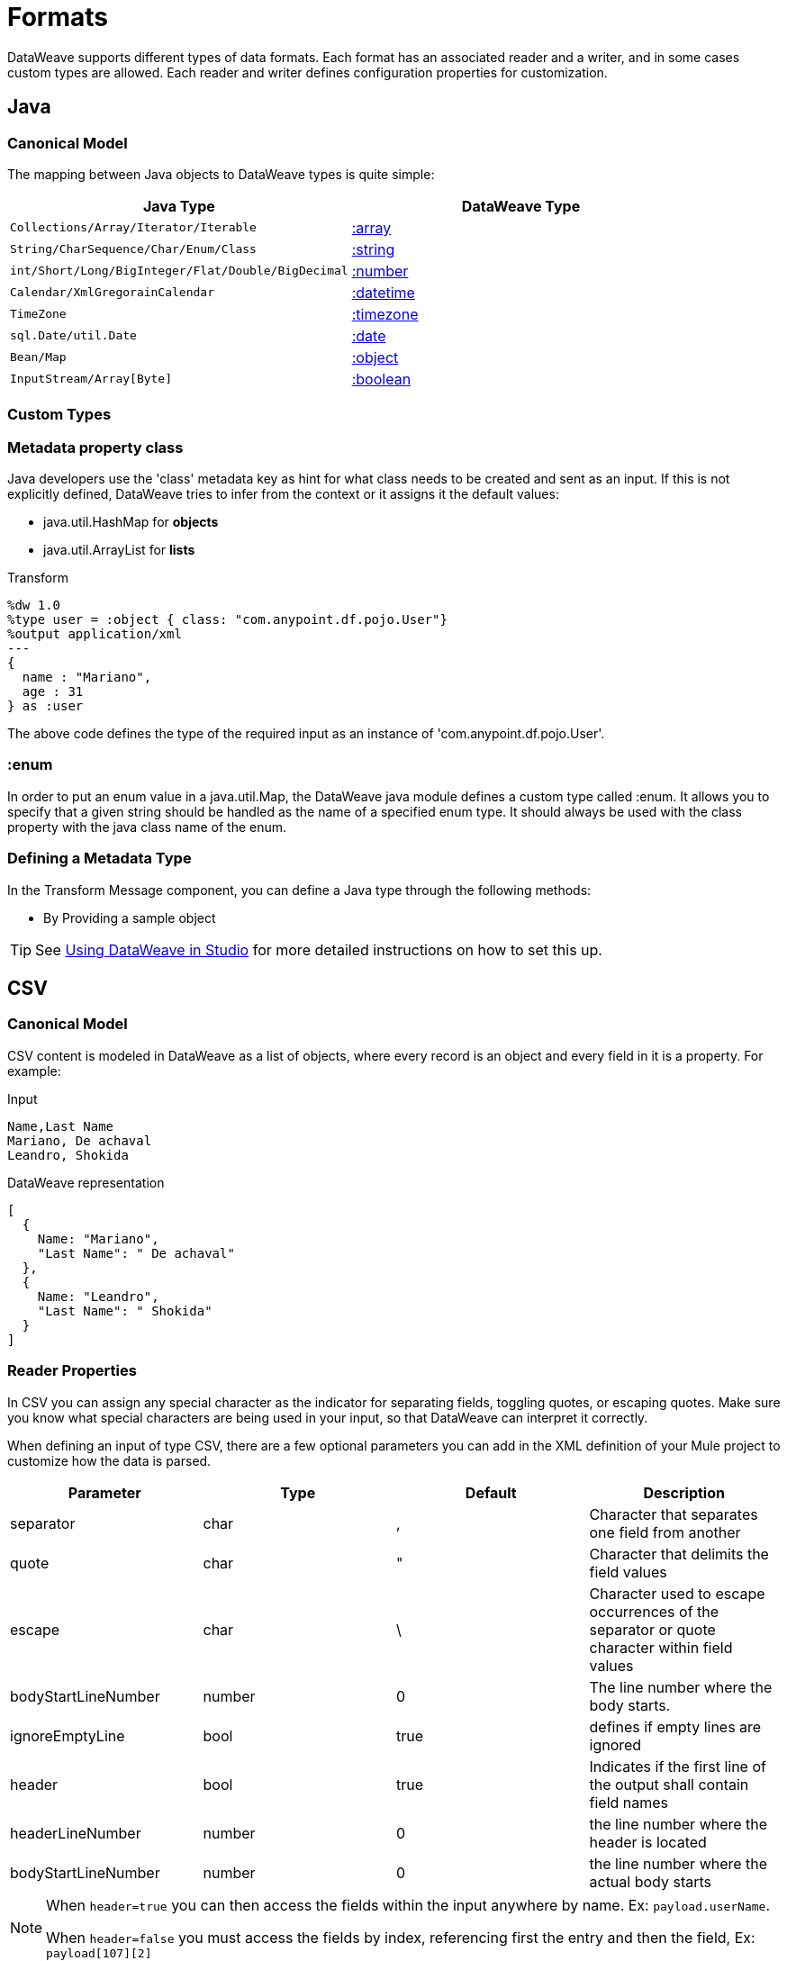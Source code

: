 = Formats
:keywords: studio, anypoint, esb, transform, transformer, format, aggregate, rename, split, filter convert, xml, json, csv, pojo, java object, metadata, dataweave, data weave, datamapper, dwl, dfl, dw, output structure, input structure, map, mapping

DataWeave supports different types of data formats. Each format has an associated reader and a writer, and in some cases custom types are allowed. Each reader and writer defines configuration properties for customization.


== Java

=== Canonical Model

The mapping between Java objects to DataWeave types is quite simple:

[options="header"]
|=======================
|Java Type |DataWeave Type
|`Collections/Array/Iterator/Iterable` | link:/mule-user-guide/v/3.8/dataweave-types#array[:array]
|`String/CharSequence/Char/Enum/Class` | link:/mule-user-guide/v/3.8/dataweave-types#string[:string]
|`int/Short/Long/BigInteger/Flat/Double/BigDecimal`|link:/mule-user-guide/v/3.8/dataweave-types#number[:number]
|`Calendar/XmlGregorainCalendar`|link:/mule-user-guide/v/3.8/dataweave-types#datetime[:datetime]
|`TimeZone`|link:/mule-user-guide/v/3.8/dataweave-types#timezone[:timezone]
|`sql.Date/util.Date`|link:/mule-user-guide/v/3.8/dataweave-types#date[:date]
|`Bean/Map`|link:/mule-user-guide/v/3.8/dataweave-types#object[:object]
|`InputStream/Array[Byte]`|link:/mule-user-guide/v/3.8/dataweave-types#boolean[:boolean]
|=======================


=== Custom Types


=== Metadata property *class*

Java developers use the 'class' metadata key as hint for what class needs to be created and sent as an input.
If this is not explicitly defined, DataWeave tries to infer from the context or it assigns it the default values:


 * java.util.HashMap for *objects*
 * java.util.ArrayList for *lists*

.Transform
[source,DataWeave, linenums]
-----------------------------------------------------------------------
%dw 1.0
%type user = :object { class: "com.anypoint.df.pojo.User"}
%output application/xml
---
{
  name : "Mariano",
  age : 31
} as :user

-----------------------------------------------------------------------

The above code defines the type of the required input as an instance of 'com.anypoint.df.pojo.User'.

=== :enum

In order to put an enum value in a java.util.Map, the DataWeave java module defines a custom type called :enum.
It allows you to specify that a given string should be handled as the name of a specified enum type.
It should always be used with the class property with the java class name of the enum.

=== Defining a Metadata Type

In the Transform Message component, you can define a Java type through the following methods:

* By Providing a sample object

[TIP]
See link:/anypoint-studio/v/6/using-dataweave-in-studio#defining-metadata-via-the-ui[Using DataWeave in Studio] for more detailed instructions on how to set this up.

== CSV

=== Canonical Model

CSV content is modeled in DataWeave as a list of objects, where every record is an object and every field in it is a property. For example:

.Input
[source,csv,linenums]
----
Name,Last Name
Mariano, De achaval
Leandro, Shokida
----

.DataWeave representation
[source,dataweave,linenums]
----
[
  {
    Name: "Mariano",
    "Last Name": " De achaval"
  },
  {
    Name: "Leandro",
    "Last Name": " Shokida"
  }
]
----


=== Reader Properties

In CSV you can assign any special character as the indicator for separating fields, toggling quotes, or escaping quotes. Make sure you know what special characters are being used in your input, so that DataWeave can interpret it correctly.

When defining an input of type CSV, there are a few optional parameters you can add in the XML definition of your Mule project to customize how the data is parsed.

[options="header"]
|=======================
|Parameter |Type |Default|Description
|separator |char |, |Character that separates one field from another
|quote |char |" |Character that delimits the field values
|escape |char | \ |Character used to escape occurrences of the separator or quote character within field values
|bodyStartLineNumber| number | 0 | The line number where the body starts.
|ignoreEmptyLine |bool | true | defines if empty lines are ignored
|header |bool |true |Indicates if the first line of the output shall contain field names
|headerLineNumber | number | 0 | the line number where the header is located
|bodyStartLineNumber | number | 0 | the line number where the actual body starts
|=======================


[NOTE]
====
When `header=true` you can then access the fields within the input anywhere by name. Ex: `payload.userName`.

When `header=false` you must access the fields by index, referencing first the entry and then the field, Ex: `payload[107][2]`
====

These properties can be either set via the XML of your Mule project:

[source,xml,linenums]
----
	 <dw:transform-message metadata:id="33a08359-5085-47d3-aa5f-c7dd98bb9c61"
	 			doc:name="Transform Message">
 			<dw:input-payload
 			    <!-- Boolean that defines if the first line in the data contains headers -->
 				<dw:reader-property name="header" value="false" />
 				<!-- Character that separates fields, `','` by default -->
 				<dw:reader-property name="separator" value="," />
 				<!-- Character that defines quoted text, `" "` by default -->
 				<dw:reader-property name="quote" value="&quot;" />
 				<!-- Character that escapes quotes, `\` by default -->
 				<dw:reader-property name="escape" value="\" />
 			</dw:input-payload>
 			<dw:set-payload>
                <![CDATA[
                    %dw 1.0
                    %output application/java
                    ---
                    // Your transformation script goes here
                ]]>
            </dw:set-payload>
     </dw:transform-message>
----

Or via the UI of the Transform Message component:

image::dataweave-formats-580be.png[]

See link:/anypoint-studio/v/6/using-dataweave-in-studio#reader-configuration[Using DataWeave in Studio] for more detailed instructions on how to set these properties.




=== Writer Properties

When defining an output of type CSV, there are a few optional parameters you can add to the output directive to customize how the data is parsed:

[options="header"]
|=======================
|Parameter |Type |Default|Description
|separator |char |, |Character that separates one field from another
|encoding |string | |The character set to be used for the output
|quote |char |" |Character that delimits the field values
|escape |char | \ |Character used to escape occurrences of the separator or quote character within field values
|lineSeparator|string | system line ending default | line separator to be used. Example: "\r\n"
|header |bool |true |Indicates if the first line of the output shall contain field names
|quoteHeader |bool |false |Indicates header values should be quoted
|quoteValues |bool |false |Indicates if every value should be quoted whether or not it contains special characters within
|=======================

All of these parameters are optional. A CSV output directive might for example look like this:

[source,DataWeave]
---------------------------------------------------------------------
%output text/csv separator=";", header=false, quoteValues=true
---------------------------------------------------------------------

=== Defining a Metadata Type

In the Transform Message component, you can define a CSV type through the following methods:

* By Providing a sample file
* Via a graphical editor that allows you to set up each field manually

+
image::dataweave-formats-4a556.png[]

[TIP]
See link:/anypoint-studio/v/6/using-dataweave-in-studio#defining-metadata-via-the-ui[Using DataWeave in Studio] for more detailed instructions on how to set this up.


== XML

=== Canonical Model

The XML data-structure is mapped to DataWeave objects that may contain other objects as values to their keys. Repeated keys are supported. For example:

.Input
[source,xml, linenums]
----
<users>
  <company>Mulesoft</company>
  <user name="Leandro" lastName="Shokida"/>
  <user name="Mariano" lastName="Achaval"/>
</users>
----

.DataWeave representation
[source,dataweave,linenums]
----
{
  users: {
    company: "Mulesoft",
    user @(name: "Leandro",lastName: "Shokida"): "",
    user @(name: "Mariano",lastName: "Achaval"): ""
  }
}
----


=== Reader Properties


When defining an input of type XML, there are a few optional parameters you can add in the XML definition of your Mule project to customize how the data is parsed.

[options="header"]
|=======================
|Parameter |Type |Default|Description
|`optimizeFor`| string | speed | specifies the strategy to be used by the reader. Posible values = memory/speed
|`nullValueOn`|string |  |If a tag with empty or blank text should be read as null.
|=======================



These properties can be either set via the XML of your Mule project:

[source,xml,linenums]
----
	 <dw:transform-message metadata:id="33a08359-5085-47d3-aa5f-c7dd98bb9c61"
	 			doc:name="Transform Message">
 			<dw:input-payload
 			    <!-- specifies the strategy to be used by the reader -->
 				<dw:reader-property name="optimizeFor" value="speed" />
 				<!-- If a tag with empty or blank text should be read as null. -->
 				<dw:reader-property name="nullValueOn" value="empty" />
 			</dw:input-payload>
 			<dw:set-payload>
                <![CDATA[
                    %dw 1.0
                    %output application/xml
                    ---
                    // Your transformation script goes here
                ]]>
            </dw:set-payload>
     </dw:transform-message>
----

Or via the UI of the Transform Message component:

image::dataweave-formats-b696c.png[]

See link:/anypoint-studio/v/6/using-dataweave-in-studio#reader-configuration[Using DataWeave in Studio] for more detailed instructions on how to set these properties.


=== Writer Properties

When defining an output of type XML, there are a few optional parameters you can add to the output directive to customize how the data is parsed:

[options="header"]
|=======================
|Parameter |Type |Default|Description
|`indent`| boolean | true | defines if the XML code will be indented for better readability, or if it will be compressed into a single line
|`encoding`|string | UTF-8 |The character set to be used for the output
|`bufferSize`| number | 153600 | The size of the buffer writer
|`inlineCloseOn` | string | | When the writer should use inline close tag. Possible values = `empty`/`none`
|`skipNullOn`| string | | Possible values = `elements`/`attributes`/`everywhere`. See <<Skip Null On>>
|=======================

[source,DataWeave]
---------------------------------------------------------------------
%output application/xml indent=false, skipNullOn="attributes"
---------------------------------------------------------------------

==== Skip Null On

You can specify whether your transform generates an outbound message that contains fields with "null" values, or if these fields are ignored entirely. This can be set through an attribute in the output directive named *skipNullOn*, which can be set to three different values: *elements*, *attributes*, or *everywhere*.

When set to:
* *elements*: A key:value pair with a null value is ignored.
* *attributes*: An XML attribute with a null value is skipped.
* *everywhere*: Apply this rule to both elements and attributes.

=== Custom Types

==== :cdata

XML defines a custom type named :cdata, it extends from string and is used to identify a CDATA XML block.
It can be used to tell the writer to wrap the content inside CDATA or to check if the input string arrives inside a CDATA block. `:cdata` inherits from the type `:string`.

.Transform
[source,DataWeave, linenums]
----------------------------------------------------------------------
%dw 1.0
%output application/xml
---
{
  users:
  {
    user : "Mariano" as :cdata,
    age : 31 as :cdata
  }
}
----------------------------------------------------------------------

.Output
[source,xml,linenums]
----------------------------------------------------------------------
<?xml version="1.0" encoding="UTF-8"?>
<users>
  <user><![CDATA[Mariano]]></user>
  <age><![CDATA[31]]></age>
</users>
----------------------------------------------------------------------

== Defining a Metadata Type

In the Transform Message component, you can define a XML type through the following methods:

* By Providing a sample file
* By pointing to a schema file

[TIP]
See link:/anypoint-studio/v/6/using-dataweave-in-studio#defining-metadata-via-the-ui[Using DataWeave in Studio] for more detailed instructions on how to set this up.



== JSON

=== Canonical Model

JSON data-structures are mapped to DataWeave data-structures in a straight forward way as they share a lot of similarities.


=== Writer Properties

When defining an output of type JSON, there are a few optional parameters you can add to the output directive to customize how the data is parsed:

[options="header"]
|=======================
|Parameter |Type |Default|Description
|`Indent`| boolean | true | defines if the JSON code will be indented for better readability, or if it will be compressed into a single line
|`encoding`|string | UTF-8 |The character set to be used for the output
|`bufferSize`| number | 153600 | The size of the buffer writer
|`inlineCloseOn` | string | | When the writer should use inline close tag. Possible values = empty/none
|`skipNullOn`| string | | Possible values = `elements`/`attributes`/`everywhere`. See <<Skip Null On>>
|`duplicateKeyAsArray`| boolean | false | JSON language doesn't allow duplicate keys with one same parent, this usually raises an exception. If set to true, the output contains a single key that points to an array containing all the values assigned to it.
|=======================

[source,DataWeave]
---------------------------------------------------------------------
%output application/json indent=false, skipNullOn="arrays"
---------------------------------------------------------------------

==== Skip Null On

You can specify whether this generates an outbound message that contains fields with "null" values, or if these fields are ignored entirely. This can be set through an attribute in the output directive named *skipNullOn*, which can be set to three different values: *elements*, *attributes*, or *everywhere*.

When set to:
* *elements*: A key:value pair with a null value is ignored.
* *attributes*: An XML attribute with a null value is skipped.
* *everywhere*: Apply this rule to both elements and attributes.


=== Defining a Metadata Type

In the Transform Message component, you can define a JSON type through the following methods:

* By Providing a sample file
* By pointing to a schema file

[TIP]
See link:/anypoint-studio/v/6/using-dataweave-in-studio#defining-metadata-via-the-ui[Using DataWeave in Studio] for more detailed instructions on how to set this up.





== Flat File


=== Reader Properties


When defining an input of type Flat File, there are a few optional parameters you can add in the XML definition of your Mule project to customize how the data is parsed.

[options="header"]
|=======================
|Parameter |Type |Default|Description
|`schemaPath`| string | | Location in your local disk of the schema file used to parse your input. The Schema must have an *.ESL* extension.
|`structureIdent`|string |  | The schema file might define multiple different structures, this field selects which to use. In case the schema only defines one, you also need to explicitly select that one through this field.
|=======================



These properties can be either set via the XML of your Mule project:

[source, xml, linenums]
----
<dw:input-payload mimeType="text/plain" >
    <dw:reader-property name="schemaPath" value="myschema.esl"/>
    <dw:reader-property name="structureIdent" value="structure1"/>
</dw:input-payload>
----

Or via the UI of the Transform Message component

See link:/anypoint-studio/v/6/using-dataweave-in-studio#reader-configuration[Using DataWeave in Studio] for more detailed instructions on how to set these properties.

=== Writer Properties

When defining an output of type flat file (which includes fixed width, EDI and Copybook but not CSV) there are a few optional parameters you can add to the output directive to customize how the data is parsed:

[options="header"]
|=======================
|Parameter |Type |Default|Description
|schemaPath |string | |Path where the schema file to be used is located
|structureIdent |string | |In case the schema file defines multiple formats, indicates which of them to use
|=======================

[source,DataWeave,linenums]
----
%dw 1.0
%output text/plain schemaPath="src/main/resources/test-data/QBReqRsp.esl", structureIdent=“QBResponse"
---
payload
----

[TIP]
====
See link:/mule-user-guide/v/3.8/dataweave-flat-file-schemas[DataWeave Flat File or EDI Schemas] for instructions and examples on how to create the required schema file.
====


=== Defining a Metadata Type

In the Transform Message component, you can define a Flat File type through the following methods:

* By pointing to a schema file

[TIP]
See link:/anypoint-studio/v/6/using-dataweave-in-studio#defining-metadata-via-the-ui[Using DataWeave in Studio] for more detailed instructions on how to set this up.






== Fixed Width

Fixed width types are technically considered a type of <<Flat File>> format, but when selecting this option the Transform Message component offers you settings that are better tailored to the needs of this format.


=== Reader Properties


When defining an input of type Fixed Width, there are a few optional parameters you can add in the XML definition of your Mule project to customize how the data is parsed.

[options="header"]
|=======================
|Parameter |Type |Default|Description
|`schemaPath`| string | | Location in your local disk of the schema file used to parse your input. The Schema must have an *.FFD* extension.
|encoding |string | UTF-8 | MIME type encoding
|=======================



These properties can be either set via the XML of your Mule project:

[source, xml, linenums]
----
<dw:input-payload mimeType="text/plain" >
    <dw:reader-property name="schemaPath" value="myschema.ffd"/>
    <dw:reader-property name="structureIdent" value="structure1"/>
</dw:input-payload>
----

Or via the UI of the Transform Message component

See link:/anypoint-studio/v/6/using-dataweave-in-studio#reader-configuration[Using DataWeave in Studio] for more detailed instructions on how to set these properties.

=== Writer Properties

When defining an output of type fixed width there are a few optional parameters you can add to the output directive to customize how the data is parsed:

[options="header"]
|=======================
|Parameter |Type |Default|Description
|schemaPath |string | |Path where the schema file to be used is located
|encoding |string | UTF-8 | MIME type encoding
|=======================

[source,DataWeave,linenums]
----
%dw 1.0
%output text/plain schemaPath="src/main/resources/test-data/QBReqRsp.esl", encoding="UTF-8"
---
payload
----

[TIP]
====
See link:/mule-user-guide/v/3.8/dataweave-flat-file-schemas[DataWeave Flat File or EDI Schemas] for instructions and examples on how to create the required schema file.
====



=== Defining a Metadata Type

In the Transform Message component, you can define a Fixed Width type through the following methods:

* By Providing a sample file
* By pointing to a <<flat file>> schema file
* Via a graphical editor that allows you to set up each field manually

+
image::dataweave-formats-27b3c.png[]

[TIP]
See link:/anypoint-studio/v/6/using-dataweave-in-studio#defining-metadata-via-the-ui[Using DataWeave in Studio] for more detailed instructions on how to set this up.



== Cobol Copybook

Copybook types are technically considered a type of <<Flat File>> format, but when selecting this option the Transform Message component offers you settings that are better tailored to the needs of this format.


[NOTE]
This format is currently being supported as an early access feature.

=== Reader Properties

When defining an input of type Copybook, there are a few optional parameters you can add in the XML definition of your Mule project to customize how the data is parsed.

[options="header"]
|=======================
|Parameter |Type |Default|Description
|`schemaPath`| string | | Location in your local disk of the schema file used to parse your input
|`segmentIdent`|string |  | In case the schema file defines multiple different structures, this field selects which to use
|encoding |string | UTF-8 | MIME type encoding
|=======================



These properties can be either set via the XML of your Mule project:

[source, xml, linenums]
----
<dw:input-payload mimeType="text/plain" >
    <dw:reader-property name="schemaPath" value="myschema.ffs"/>
    <dw:reader-property name="segmentIdent" value="structure1"/>
</dw:input-payload>
----

Or via the UI of the Transform Message component

See link:/anypoint-studio/v/6/using-dataweave-in-studio#reader-configuration[Using DataWeave in Studio] for more detailed instructions on how to set these properties.

=== Writer Properties

When defining an output of type copybook there are a few optional parameters you can add to the output directive to customize how the data is parsed:

[options="header"]
|=======================
|Parameter |Type |Default|Description
|schemaPath |string | |Path where the schema file to be used is located
|segmentIdent |string | |In case the schema file defines multiple formats, indicates which of them to use
|encoding |string | UTF-8 | MIME type encoding
|=======================

[source,DataWeave,linenums]
----
%dw 1.0
%output text/plain schemaPath="src/main/resources/test-data/QBReqRsp.esl", structureIdent=“QBResponse"
---
payload
----

[TIP]
====
See link:/mule-user-guide/v/3.8/dataweave-flat-file-schemas[DataWeave Flat File or EDI Schemas] for instructions and examples on how to create the required schema file.
====


=== Defining a Metadata Type

In the Transform Message component, you can define a Fixed Width type through the following methods:

* By pointing to a <<flat file>> schema file


[TIP]
See link:/mule-user-guide/v/3.8/dataweave-flat-file-schemas[Flat File Schemas] for more detailed instructions on how to write the required schema.


== See Also

* link:/mule-user-guide/v/3.8/dataweave-quickstart[DataWeave quickstart guide]
* link:/anypoint-studio/v/6/using-dataweave-in-studio[Using DataWeave in Studio]
* link:/mule-user-guide/v/3.8/dataweave-language-introduction[DataWeave Language Introduction]
* link:/mule-user-guide/v/3.8/dataweave-operators[DataWeave Operators]
* link:/mule-user-guide/v/3.8/dataweave-types[DataWeave Types]
* link:/mule-user-guide/v/3.8/dataweave-memory-management[DataWeave Memory Management]
* link:/mule-user-guide/v/3.8/dataweave-selectors[DataWeave Selectors]
* link:/mule-user-guide/v/3.8/dataweave-examples[DataWeave Examples]
* link:/mule-user-guide/v/3.8/mel-dataweave-functions[MEL DataWeave Functions]
